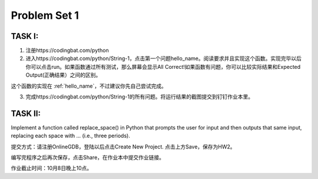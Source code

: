 .. _hw2:

Problem Set 1
======================
TASK I:
---------

1. 注册https://codingbat.com/python

2. 进入https://codingbat.com/python/String-1，点击第一个问题hello_name。阅读要求并且实现这个函数。实现完毕以后你可以点击run。如果函数通过所有测试，那么屏幕会显示All Correct!如果函数有问题，你可以比较实际结果和Expected Output(正确结果）之间的区别。

这个函数的实现在 :ref:`hello_name`，不过建议你先自己尝试完成。

3. 完成https://codingbat.com/python/String-1的所有问题。将运行结果的截图提交到钉钉作业本里。

TASK II:
-----------

Implement a function called replace_space() in Python that prompts the user for input and then outputs that same input, replacing each space with ... (i.e., three periods).

.. image:: terminal.gif
  :width: 400

提交方式：请注册OnlineGDB，登陆以后点击Create New Project. 点击上方Save，保存为HW2。

编写完程序之后再次保存，点击Share，在作业本中提交作业链接。

作业截止时间：10月8日晚上10点。
